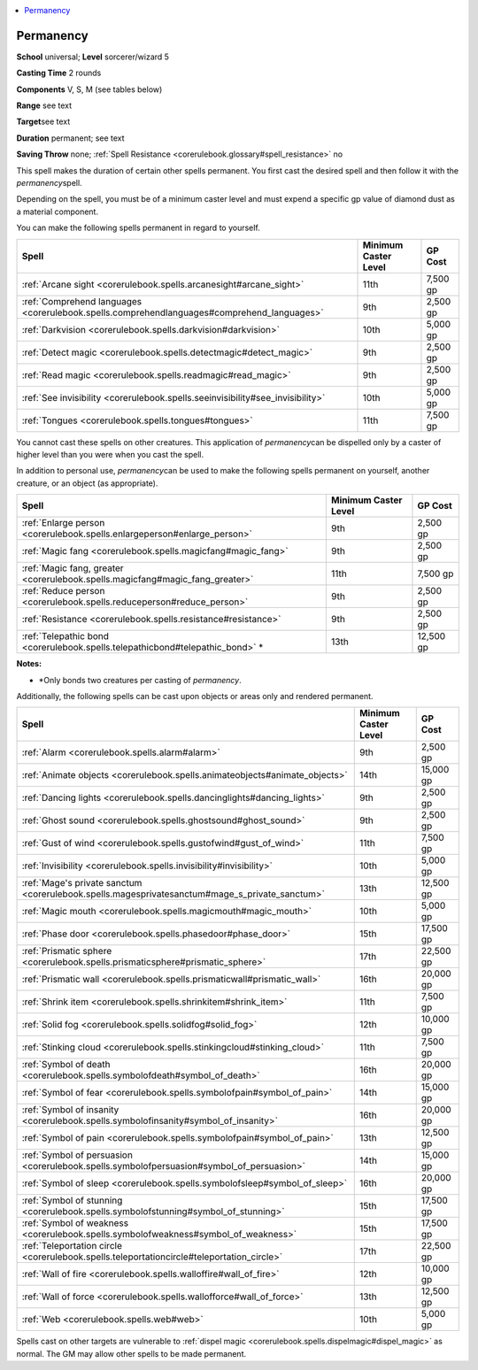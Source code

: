 
.. _`corerulebook.spells.permanency`:

.. contents:: \ 

.. _`corerulebook.spells.permanency#permanency`:

Permanency
===========

\ **School**\  universal; \ **Level**\  sorcerer/wizard 5

\ **Casting Time**\  2 rounds

\ **Components**\  V, S, M (see tables below)

\ **Range**\  see text

\ **Target**\ see text

\ **Duration**\  permanent; see text

\ **Saving Throw**\  none; :ref:`Spell Resistance <corerulebook.glossary#spell_resistance>`\  no

This spell makes the duration of certain other spells permanent. You first cast the desired spell and then follow it with the \ *permanency*\ spell. 

Depending on the spell, you must be of a minimum caster level and must expend a specific gp value of diamond dust as a material component.

You can make the following spells permanent in regard to yourself.

.. list-table::
   :header-rows: 1
   :class: contrast-reading-table
   :widths: auto

   * - Spell
     - Minimum Caster Level
     - GP Cost
   * - :ref:`Arcane sight <corerulebook.spells.arcanesight#arcane_sight>`\  
     - 11th
     - 7,500 gp
   * - :ref:`Comprehend languages <corerulebook.spells.comprehendlanguages#comprehend_languages>`\  
     - 9th
     - 2,500 gp
   * - :ref:`Darkvision <corerulebook.spells.darkvision#darkvision>`\  
     - 10th
     - 5,000 gp
   * - :ref:`Detect magic <corerulebook.spells.detectmagic#detect_magic>`\  
     - 9th
     - 2,500 gp
   * - :ref:`Read magic <corerulebook.spells.readmagic#read_magic>`\  
     - 9th
     - 2,500 gp
   * - :ref:`See invisibility <corerulebook.spells.seeinvisibility#see_invisibility>`\  
     - 10th
     - 5,000 gp
   * - :ref:`Tongues <corerulebook.spells.tongues#tongues>`\  
     - 11th
     - 7,500 gp

You cannot cast these spells on other creatures. This application of \ *permanency*\ can be dispelled only by a caster of higher level than you were when you cast the spell.

In addition to personal use, \ *permanency*\ can be used to make the following spells permanent on yourself, another creature, or an object (as appropriate).

.. list-table::
   :header-rows: 1
   :class: contrast-reading-table
   :widths: auto

   * - Spell
     - Minimum Caster Level
     - GP Cost
   * - :ref:`Enlarge person <corerulebook.spells.enlargeperson#enlarge_person>`\  
     - 9th
     - 2,500 gp
   * - :ref:`Magic fang <corerulebook.spells.magicfang#magic_fang>`\  
     - 9th
     - 2,500 gp
   * - :ref:`Magic fang, greater <corerulebook.spells.magicfang#magic_fang_greater>`\  
     - 11th
     - 7,500 gp
   * - :ref:`Reduce person <corerulebook.spells.reduceperson#reduce_person>`\  
     - 9th
     - 2,500 gp
   * - :ref:`Resistance <corerulebook.spells.resistance#resistance>`\  
     - 9th
     - 2,500 gp
   * - :ref:`Telepathic bond <corerulebook.spells.telepathicbond#telepathic_bond>`\  \*
     - 13th
     - 12,500 gp

**Notes:**

* \*Only bonds two creatures per casting of \ *permanency*\ .

Additionally, the following spells can be cast upon objects or areas only and rendered permanent.

.. list-table::
   :header-rows: 1
   :class: contrast-reading-table
   :widths: auto

   * - Spell
     - Minimum Caster Level
     - GP Cost
   * - :ref:`Alarm <corerulebook.spells.alarm#alarm>`\  
     - 9th
     - 2,500 gp
   * - :ref:`Animate objects <corerulebook.spells.animateobjects#animate_objects>`\  
     - 14th
     - 15,000 gp
   * - :ref:`Dancing lights <corerulebook.spells.dancinglights#dancing_lights>`\  
     - 9th
     - 2,500 gp
   * - :ref:`Ghost sound <corerulebook.spells.ghostsound#ghost_sound>`\  
     - 9th
     - 2,500 gp
   * - :ref:`Gust of wind <corerulebook.spells.gustofwind#gust_of_wind>`\  
     - 11th
     - 7,500 gp
   * - :ref:`Invisibility <corerulebook.spells.invisibility#invisibility>`\  
     - 10th
     - 5,000 gp
   * - :ref:`Mage's private sanctum <corerulebook.spells.magesprivatesanctum#mage_s_private_sanctum>`\  
     - 13th
     - 12,500 gp
   * - :ref:`Magic mouth <corerulebook.spells.magicmouth#magic_mouth>`\  
     - 10th
     - 5,000 gp
   * - :ref:`Phase door <corerulebook.spells.phasedoor#phase_door>`\  
     - 15th
     - 17,500 gp
   * - :ref:`Prismatic sphere <corerulebook.spells.prismaticsphere#prismatic_sphere>`\  
     - 17th
     - 22,500 gp
   * - :ref:`Prismatic wall <corerulebook.spells.prismaticwall#prismatic_wall>`\  
     - 16th
     - 20,000 gp
   * - :ref:`Shrink item <corerulebook.spells.shrinkitem#shrink_item>`\  
     - 11th
     - 7,500 gp
   * - :ref:`Solid fog <corerulebook.spells.solidfog#solid_fog>`\  
     - 12th
     - 10,000 gp
   * - :ref:`Stinking cloud <corerulebook.spells.stinkingcloud#stinking_cloud>`\  
     - 11th
     - 7,500 gp
   * - :ref:`Symbol of death <corerulebook.spells.symbolofdeath#symbol_of_death>`\  
     - 16th
     - 20,000 gp
   * - :ref:`Symbol of fear <corerulebook.spells.symbolofpain#symbol_of_pain>`\  
     - 14th
     - 15,000 gp
   * - :ref:`Symbol of insanity <corerulebook.spells.symbolofinsanity#symbol_of_insanity>`\  
     - 16th
     - 20,000 gp
   * - :ref:`Symbol of pain <corerulebook.spells.symbolofpain#symbol_of_pain>`\  
     - 13th
     - 12,500 gp
   * - :ref:`Symbol of persuasion <corerulebook.spells.symbolofpersuasion#symbol_of_persuasion>`\  
     - 14th
     - 15,000 gp
   * - :ref:`Symbol of sleep <corerulebook.spells.symbolofsleep#symbol_of_sleep>`\  
     - 16th
     - 20,000 gp
   * - :ref:`Symbol of stunning <corerulebook.spells.symbolofstunning#symbol_of_stunning>`\  
     - 15th
     - 17,500 gp
   * - :ref:`Symbol of weakness <corerulebook.spells.symbolofweakness#symbol_of_weakness>`\  
     - 15th
     - 17,500 gp
   * - :ref:`Teleportation circle <corerulebook.spells.teleportationcircle#teleportation_circle>`\  
     - 17th
     - 22,500 gp
   * - :ref:`Wall of fire <corerulebook.spells.walloffire#wall_of_fire>`\  
     - 12th
     - 10,000 gp
   * - :ref:`Wall of force <corerulebook.spells.wallofforce#wall_of_force>`\  
     - 13th
     - 12,500 gp
   * - :ref:`Web <corerulebook.spells.web#web>`\  
     - 10th
     - 5,000 gp

Spells cast on other targets are vulnerable to :ref:`dispel magic <corerulebook.spells.dispelmagic#dispel_magic>`\  as normal. The GM may allow other spells to be made permanent.


